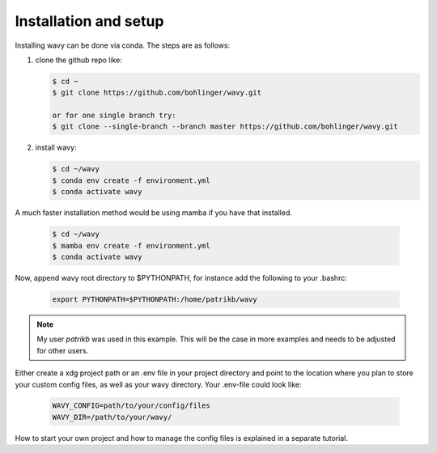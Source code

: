 Installation and setup
======================

Installing wavy can be done via conda. The steps are as follows:

#. clone the github repo like:

   .. code-block:: bash

      $ cd ~
      $ git clone https://github.com/bohlinger/wavy.git

      or for one single branch try:
      $ git clone --single-branch --branch master https://github.com/bohlinger/wavy.git


#. install wavy:

   .. code-block:: bash

      $ cd ~/wavy
      $ conda env create -f environment.yml
      $ conda activate wavy

A much faster installation method would be using mamba if you have that installed.

   .. code-block:: bash

      $ cd ~/wavy
      $ mamba env create -f environment.yml
      $ conda activate wavy


Now, append wavy root directory to $PYTHONPATH, for instance add the following to your .bashrc:

   .. code-block:: bash

      export PYTHONPATH=$PYTHONPATH:/home/patrikb/wavy

.. note::

   My user *patrikb* was used in this example. This will be the case in more examples and needs to be adjusted for other users.

Either create a xdg project path or an .env file in your project directory and point to the location where you plan to store your custom config files, as well as your wavy directory. Your .env-file could look like:

   .. code-block:: bash

      WAVY_CONFIG=path/to/your/config/files
      WAVY_DIR=/path/to/your/wavy/

How to start your own project and how to manage the config files is explained in a separate tutorial.
